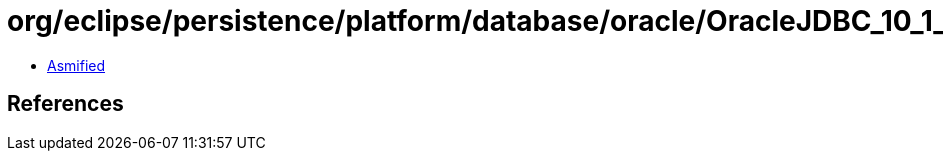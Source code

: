 = org/eclipse/persistence/platform/database/oracle/OracleJDBC_10_1_0_2ProxyConnectionCustomizer.class

 - link:OracleJDBC_10_1_0_2ProxyConnectionCustomizer-asmified.java[Asmified]

== References

